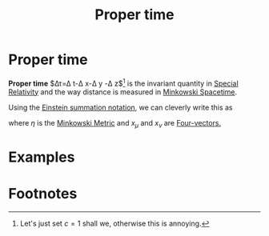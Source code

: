 :PROPERTIES:
:ID:       025d3c91-e52f-4ccd-876f-3b5f8749c77d
:END:
#+title: Proper time
#+filetags: relativity physics definition

* Proper time

*Proper time* $\Delta\tau=\Delta t-\Delta x-\Delta y -\Delta z$[fn:1] is the invariant quantity in [[id:1959e9a1-8e14-4ce7-981b-b04ea9d98bff][Special Relativity]] and the way distance is measured in [[id:6695b04e-7e0f-44b9-8402-266e5cc6ab02][Minkowski Spacetime]].

Using the [[id:55aac369-0acc-401e-95d4-0c41e32a7abb][Einstein summation notation]], we can cleverly write this as
\begin{equation}
(d\tau)^2=dx_\mu \eta^{\mu\nu} dx_\nu
    \label{eq:propertime}
\end{equation}
where $\eta$ is the [[id:c78555dd-6890-476f-b478-93191bd74bf3][Minkowski Metric]] and $x_\mu$ and $x_\nu$ are [[id:ca415422-1727-4863-ac9c-da7f6a588331][Four-vectors.]]

* Examples


* Footnotes

[fn:1] Let's just set $c=1$ shall we, otherwise this is annoying.

